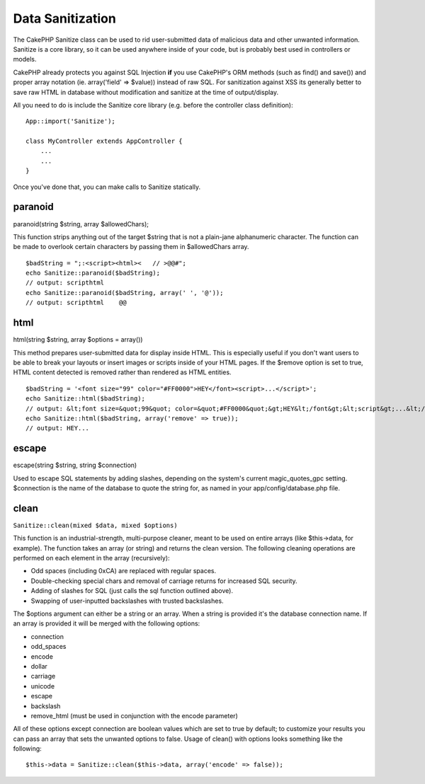 Data Sanitization
#################

The CakePHP Sanitize class can be used to rid user-submitted data of
malicious data and other unwanted information. Sanitize is a core
library, so it can be used anywhere inside of your code, but is probably
best used in controllers or models.

CakePHP already protects you against SQL Injection **if** you use
CakePHP's ORM methods (such as find() and save()) and proper array
notation (ie. array('field' => $value)) instead of raw SQL. For
sanitization against XSS its generally better to save raw HTML in
database without modification and sanitize at the time of
output/display.

All you need to do is include the Sanitize core library (e.g. before the
controller class definition):

::

    App::import('Sanitize');

    class MyController extends AppController {
        ...
        ...
    }

Once you've done that, you can make calls to Sanitize statically.

paranoid
========

paranoid(string $string, array $allowedChars);

This function strips anything out of the target $string that is not a
plain-jane alphanumeric character. The function can be made to overlook
certain characters by passing them in $allowedChars array.

::

    $badString = ";:<script><html><   // >@@#";
    echo Sanitize::paranoid($badString);
    // output: scripthtml
    echo Sanitize::paranoid($badString, array(' ', '@'));
    // output: scripthtml    @@

html
====

html(string $string, array $options = array())

This method prepares user-submitted data for display inside HTML. This
is especially useful if you don't want users to be able to break your
layouts or insert images or scripts inside of your HTML pages. If the
$remove option is set to true, HTML content detected is removed rather
than rendered as HTML entities.

::

    $badString = '<font size="99" color="#FF0000">HEY</font><script>...</script>';
    echo Sanitize::html($badString);
    // output: &lt;font size=&quot;99&quot; color=&quot;#FF0000&quot;&gt;HEY&lt;/font&gt;&lt;script&gt;...&lt;/script&gt;
    echo Sanitize::html($badString, array('remove' => true));
    // output: HEY...

escape
======

escape(string $string, string $connection)

Used to escape SQL statements by adding slashes, depending on the
system's current magic\_quotes\_gpc setting. $connection is the name of
the database to quote the string for, as named in your
app/config/database.php file.

clean
=====

``Sanitize::clean(mixed $data, mixed $options)``

This function is an industrial-strength, multi-purpose cleaner, meant to
be used on entire arrays (like $this->data, for example). The function
takes an array (or string) and returns the clean version. The following
cleaning operations are performed on each element in the array
(recursively):

-  Odd spaces (including 0xCA) are replaced with regular spaces.
-  Double-checking special chars and removal of carriage returns for
   increased SQL security.
-  Adding of slashes for SQL (just calls the sql function outlined
   above).
-  Swapping of user-inputted backslashes with trusted backslashes.

The $options argument can either be a string or an array. When a string
is provided it's the database connection name. If an array is provided
it will be merged with the following options:

-  connection
-  odd\_spaces
-  encode
-  dollar
-  carriage
-  unicode
-  escape
-  backslash
-  remove\_html (must be used in conjunction with the encode parameter)

All of these options except connection are boolean values which are set
to true by default; to customize your results you can pass an array that
sets the unwanted options to false. Usage of clean() with options looks
something like the following:

::

    $this->data = Sanitize::clean($this->data, array('encode' => false));

